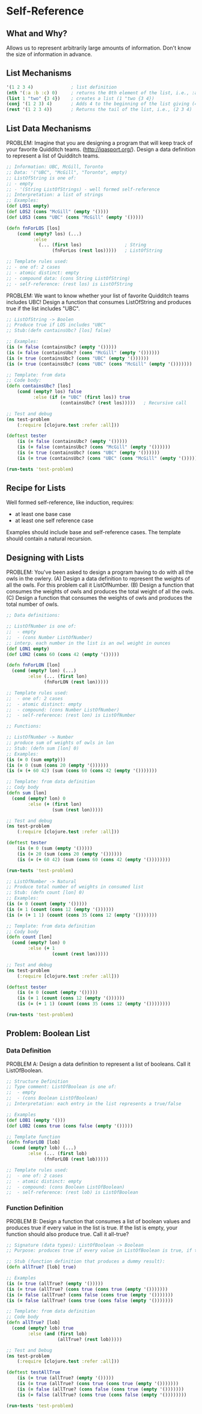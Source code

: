 * Self-Reference

** What and Why?

Allows us to represent arbitrarily large amounts of information.
Don't know the size of information in advance.

** List Mechanisms

#+begin_src clojure
'(1 2 3 4)              ; list definition
(nth '(:a :b :c) 0)     ; returns the 0th element of the list, i.e., :a
(list 1 "two" {3 4})    ; creates a list (1 "two {3 4})
(conj '(1 2 3) 4)       ; Adds 4 to the beginning of the list giving (4 1 2 3)
(rest '(1 2 3 4))       ; Returns the tail of the list, i.e., (2 3 4)
#+end_src

** List Data Mechanisms

PROBLEM:
Imagine that you are designing a program that will keep track of your favorite Quidditch teams. (http://iqasport.org/).
Design a data definition to represent a list of Quidditch teams.

#+begin_src clojure
;; Information: UBC, McGill, Toronto
;; Data: '("UBC", "McGill", "Toronto", empty)
;; ListOfString is one of:
;; - empty
;; - '(String ListOfStrings) - well formed self-reference
;; Interpretation: a list of strings
;; Examples: 
(def LOS1 empty)
(def LOS2 (cons "McGill" (empty '())))
(def LOS3 (cons "UBC" (cons "McGill" (empty '()))))

(defn fnForLOS [los]
    (cond (empty? los) (...)
          :else
            (... (first los)                ; String
                 (fnForLos (rest los)))))   ; ListOfString

;; Template rules used:
;; - one of: 2 cases
;; - atomic distinct: empty
;; - compound data: (cons String ListOfString)
;; - self-reference: (rest los) is ListOfString
#+end_src

PROBLEM:
We want to know whether your list of favorite Quidditch teams includes UBC! Design a function that consumes ListOfString and produces true if  the list includes "UBC".

#+begin_src clojure
;; ListOfString -> Boolen
;; Produce true if LOS includes "UBC"
;; Stub:(defn containsUbc? [los] false)

;; Examples:
(is (= false (containsUbc? (empty '()))))
(is (= false (containsUbc? (cons "McGill" (empty '())))))
(is (= true (containsUbc? (cons "UBC" (empty '())))))
(is (= true (containsUbc? (cons "UBC" (cons "McGill" (empty '()))))))

;; Template: from data
;; Code body:
(defn containsUbc? [los]
    (cond (empty? los) false
          :else (if (= "UBC" (first los)) true
                    (containsUbc? (rest los)))))   ; Recursive call

;; Test and debug
(ns test-problem
    (:require [clojure.test :refer :all]))

(deftest tester
    (is (= false (containsUbc? (empty '()))))
    (is (= false (containsUbc? (cons "McGill" (empty '())))))
    (is (= true (containsUbc? (cons "UBC" (empty '())))))
    (is (= true (containsUbc? (cons "UBC" (cons "McGill" (empty '())))))))

(run-tests 'test-problem)
#+end_src

** Recipe for Lists

Well formed self-reference, like induction, requires:
- at least one base case
- at least one self reference case
Examples should include base and self-reference cases.
The template should contain a natural recursion.

** Designing with Lists

PROBLEM:
You've been asked to design a program having to do with all the owls in the owlery.
(A) Design a data definition to represent the weights of all the owls. 
    For this problem call it ListOfNumber.
(B) Design a function that consumes the weights of owls and produces
    the total weight of all the owls.
(C) Design a function that consumes the weights of owls and produces
    the total number of owls.

#+begin_src clojure
;; Data definitions:

;; ListOfNumber is one of:
;;  - empty
;;  - (cons Number ListOfNumber)
;; interp. each number in the list is an owl weight in ounces
(def LON1 empty)
(def LON2 (cons 60 (cons 42 (empty '()))))

(defn fnForLON [lon]
  (cond (empty? lon) (...)
        :else (... (first lon)
              (fnForLON (rest lon)))))

;; Template rules used:
;;  - one of: 2 cases
;;  - atomic distinct: empty
;;  - compound: (cons Number ListOfNumber)
;;  - self-reference: (rest lon) is ListOfNumber

;; Functions:

;; ListOfNumber -> Number
;; produce sum of weights of owls in lon
;; Stub: (defn sum [lon] 0)
;; Examples:
(is (= 0 (sum empty)))
(is (= 0 (sum (cons 20 (empty '())))))
(is (= (+ 60 42) (sum (cons 60 (cons 42 (empty '()))))))

;; Template: from data definition
;; Cody body
(defn sum [lon]
  (cond (empty? lon) 0
        :else (+ (first lon)
                 (sum (rest lon)))))

;; Test and debug
(ns test-problem
    (:require [clojure.test :refer :all]))

(deftest tester
    (is (= 0 (sum (empty '()))))
    (is (= 20 (sum (cons 20 (empty '())))))
    (is (= (+ 60 42) (sum (cons 60 (cons 42 (empty '())))))))

(run-tests 'test-problem)

;; ListOfNumber -> Natural
;; Produce total number of weights in consumed list
;; Stub: (defn count [lon] 0)
;; Examples:
(is (= 0 (count (empty '()))))
(is (= 1 (count (cons 12 (empty '())))))
(is (= (+ 1 1) (count (cons 35 (cons 12 (empty '()))))))

;; Template: from data definition
;; Cody body
(defn count [lon]
  (cond (empty? lon) 0
        :else (+ 1
                 (count (rest lon)))))

;; Test and debug
(ns test-problem
    (:require [clojure.test :refer :all]))

(deftest tester
    (is (= 0 (count (empty '()))))
    (is (= 1 (count (cons 12 (empty '())))))
    (is (= (+ 1 1) (count (cons 35 (cons 12 (empty '())))))))

(run-tests 'test-problem)
#+end_src

** Problem: Boolean List

*** Data Definition

PROBLEM A:
Design a data definition to represent a list of booleans. Call it ListOfBoolean.

#+begin_src clojure
;; Structure Definition
;; Type comment: ListOfBoolean is one of:
;;  - empty
;;  - (cons Boolean ListOfBoolean)
;; Interpretation: each entry in the list represents a true/false

;; Examples
(def LOB1 (empty '()))
(def LOB2 (cons true (cons false (empty '()))))

;; Template function
(defn fnForLOB [lob]
  (cond (empty? lob) (...)
        :else (... (first lob)
              (fnForLOB (rest lob)))))

;; Template rules used:
;;  - one of: 2 cases
;;  - atomic distinct: empty
;;  - compound: (cons Boolean ListOfBoolean)
;;  - self-reference: (rest lob) is ListOfBoolean
#+end_src 

*** Function Definition

PROBLEM B:
Design a function that consumes a list of boolean values and produces true if every value in the list is true. If the list is empty, your function should also produce true. Call it all-true?

#+begin_src clojure
;; Signature (data types): ListOfBoolean -> Boolean
;; Purpose: produces true if every value in ListOfBoolean is true, if the list is empty, produce true

;; Stub (function definition that produces a dummy result):
(defn allTrue? [lob] true)

;; Examples
(is (= true (allTrue? (empty '()))))
(is (= true (allTrue? (cons true (cons true (empty '()))))))
(is (= false (allTrue? (cons false (cons true (empty '()))))))
(is (= false (allTrue? (cons true (cons false (empty '()))))))

;; Template: from data definition
;; Code body
(defn allTrue? [lob]
  (cond (empty? lob) true
        :else (and (first lob)
                   (allTrue? (rest lob)))))

;; Test and Debug
(ns test-problem
    (:require [clojure.test :refer :all]))

(deftest testAllTrue
    (is (= true (allTrue? (empty '()))))
    (is (= true (allTrue? (cons true (cons true (empty '()))))))
    (is (= false (allTrue? (cons false (cons true (empty '()))))))
    (is (= false (allTrue? (cons true (cons false (empty '())))))))

(run-tests 'test-problem)
#+end_src